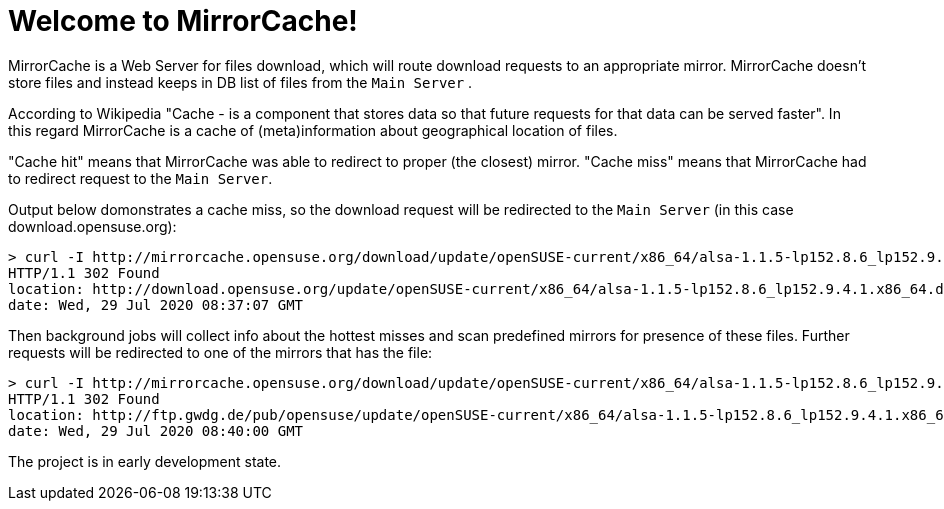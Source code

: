 = Welcome to MirrorCache!

MirrorCache is a Web Server for files download, which will route download requests to an appropriate mirror.
MirrorCache doesn't store files and instead keeps in DB list of files from the `Main Server` .

According to Wikipedia "Cache - is a component that stores data so that future requests for that data can be served faster".
In this regard MirrorCache is a cache of (meta)information about geographical location of files.

"Cache hit" means that MirrorCache was able to redirect to proper (the closest) mirror.
"Cache miss" means that MirrorCache had to redirect request to the `Main Server`.

Output below domonstrates a cache miss, so the download request will be redirected to the `Main Server` (in this case download.opensuse.org):

[source,bash]
-----------------
> curl -I http://mirrorcache.opensuse.org/download/update/openSUSE-current/x86_64/alsa-1.1.5-lp152.8.6_lp152.9.4.1.x86_64.drpm
HTTP/1.1 302 Found
location: http://download.opensuse.org/update/openSUSE-current/x86_64/alsa-1.1.5-lp152.8.6_lp152.9.4.1.x86_64.drpm
date: Wed, 29 Jul 2020 08:37:07 GMT
-----------------

Then background jobs will collect info about the hottest misses and scan predefined mirrors for presence of these files. Further requests will be redirected to one of the mirrors that has the file:

[source,bash]
-----------------
> curl -I http://mirrorcache.opensuse.org/download/update/openSUSE-current/x86_64/alsa-1.1.5-lp152.8.6_lp152.9.4.1.x86_64.drpm
HTTP/1.1 302 Found
location: http://ftp.gwdg.de/pub/opensuse/update/openSUSE-current/x86_64/alsa-1.1.5-lp152.8.6_lp152.9.4.1.x86_64.drpm
date: Wed, 29 Jul 2020 08:40:00 GMT
-----------------

The project is in early development state.


